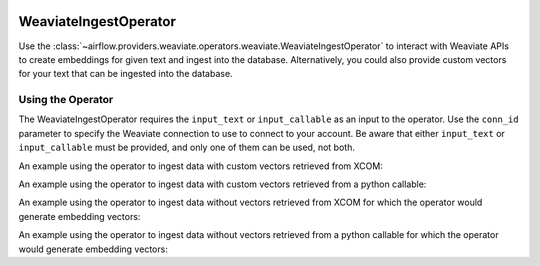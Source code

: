  .. Licensed to the Apache Software Foundation (ASF) under one
    or more contributor license agreements.  See the NOTICE file
    distributed with this work for additional information
    regarding copyright ownership.  The ASF licenses this file
    to you under the Apache License, Version 2.0 (the
    "License"); you may not use this file except in compliance
    with the License.  You may obtain a copy of the License at

 ..   http://www.apache.org/licenses/LICENSE-2.0

 .. Unless required by applicable law or agreed to in writing,
    software distributed under the License is distributed on an
    "AS IS" BASIS, WITHOUT WARRANTIES OR CONDITIONS OF ANY
    KIND, either express or implied.  See the License for the
    specific language governing permissions and limitations
    under the License.

.. _howto/operator:WeaviateIngestOperator:

WeaviateIngestOperator
========================

Use the :class:`~airflow.providers.weaviate.operators.weaviate.WeaviateIngestOperator` to
interact with Weaviate APIs to create embeddings for given text and ingest into the database.
Alternatively, you could also provide custom vectors for your text that can be ingested
into the database.

Using the Operator
^^^^^^^^^^^^^^^^^^

The WeaviateIngestOperator requires the ``input_text`` or ``input_callable`` as an input to the operator. Use the ``conn_id`` parameter to specify the Weaviate connection to use to
connect to your account. Be aware that either ``input_text`` or ``input_callable`` must be provided, and only one of them can be used, not both.

An example using the operator to ingest data with custom vectors retrieved from XCOM:

.. exampleinclude:: /../../tests/system/providers/weaviate/example_weaviate_operator.py
    :language: python
    :start-after: [START howto_operator_weaviate_embedding_and_ingest_xcom_data_with_vectors]
    :end-before: [END howto_operator_weaviate_embedding_and_ingest_xcom_data_with_vectors]

An example using the operator to ingest data with custom vectors retrieved from a python callable:

.. exampleinclude:: /../../tests/system/providers/weaviate/example_weaviate_operator.py
    :language: python
    :start-after: [START howto_operator_weaviate_embedding_and_ingest_callable_data_with_vectors]
    :end-before: [END howto_operator_weaviate_embedding_and_ingest_callable_data_with_vectors]

An example using the operator to ingest data without vectors retrieved from XCOM for which the operator would generate embedding vectors:

.. exampleinclude:: /../../tests/system/providers/weaviate/example_weaviate_operator.py
    :language: python
    :start-after: [START howto_operator_weaviate_ingest_xcom_data_without_vectors]
    :end-before: [END howto_operator_weaviate_ingest_xcom_data_without_vectors]

An example using the operator to ingest data without vectors retrieved from a python callable for which the operator would generate embedding vectors:

.. exampleinclude:: /../../tests/system/providers/weaviate/example_weaviate_operator.py
    :language: python
    :start-after: [START howto_operator_weaviate_ingest_callable_data_without_vectors]
    :end-before: [END howto_operator_weaviate_ingest_callable_data_without_vectors]
